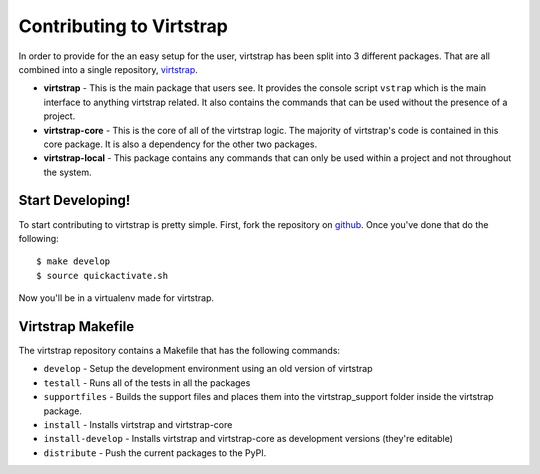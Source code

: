 .. _contributing:

Contributing to Virtstrap
=========================

In order to provide for the an easy setup for the user, virtstrap has been
split into 3 different packages. That are all combined into a single
repository, `virtstrap`_. 

- **virtstrap** - This is the main package that users see. It provides the
  console script ``vstrap`` which is the main interface to anything virtstrap
  related. It also contains the commands that can be used without the presence
  of a project.
- **virtstrap-core** - This is the core of all of the virtstrap logic. The
  majority of virtstrap's code is contained in this core package. It is also a
  dependency for the other two packages.
- **virtstrap-local** - This package contains any commands that can only be used
  within a project and not throughout the system.

Start Developing!
-----------------

To start contributing to virtstrap is pretty simple. First, fork the
repository on `github`_. Once you've
done that do the following::
    
    $ make develop
    $ source quickactivate.sh

Now you'll be in a virtualenv made for virtstrap.

Virtstrap Makefile
------------------

The virtstrap repository contains a Makefile that has the following commands:

- ``develop`` - Setup the development environment using an old version of
  virtstrap
- ``testall`` - Runs all of the tests in all the packages
- ``supportfiles`` - Builds the support files and places them into the
  virtstrap_support folder inside the virtstrap package.
- ``install`` -  Installs virtstrap and virtstrap-core 
- ``install-develop`` -  Installs virtstrap and virtstrap-core as 
  development versions (they're editable)
- ``distribute`` - Push the current packages to the PyPI.

.. _virtstrap: https://github.com/ravenac95/virtstrap
.. _github: https://github.com/ravenac95/virtstrap
